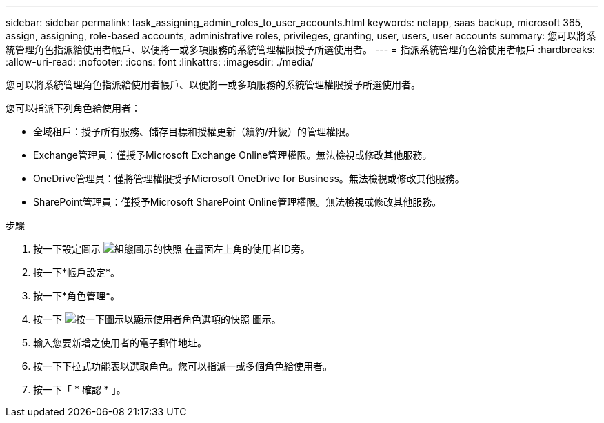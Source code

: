 ---
sidebar: sidebar 
permalink: task_assigning_admin_roles_to_user_accounts.html 
keywords: netapp, saas backup, microsoft 365, assign, assigning, role-based accounts, administrative roles, privileges, granting, user, users, user accounts 
summary: 您可以將系統管理角色指派給使用者帳戶、以便將一或多項服務的系統管理權限授予所選使用者。 
---
= 指派系統管理角色給使用者帳戶
:hardbreaks:
:allow-uri-read: 
:nofooter: 
:icons: font
:linkattrs: 
:imagesdir: ./media/


[role="lead"]
您可以將系統管理角色指派給使用者帳戶、以便將一或多項服務的系統管理權限授予所選使用者。

您可以指派下列角色給使用者：

* 全域租戶：授予所有服務、儲存目標和授權更新（續約/升級）的管理權限。
* Exchange管理員：僅授予Microsoft Exchange Online管理權限。無法檢視或修改其他服務。
* OneDrive管理員：僅將管理權限授予Microsoft OneDrive for Business。無法檢視或修改其他服務。
* SharePoint管理員：僅授予Microsoft SharePoint Online管理權限。無法檢視或修改其他服務。


.步驟
. 按一下設定圖示 image:configure_icon.gif["組態圖示的快照"] 在畫面左上角的使用者ID旁。
. 按一下*帳戶設定*。
. 按一下*角色管理*。
. 按一下 image:bluecircle_icon.gif["按一下圖示以顯示使用者角色選項的快照"] 圖示。
. 輸入您要新增之使用者的電子郵件地址。
. 按一下下拉式功能表以選取角色。您可以指派一或多個角色給使用者。
. 按一下「 * 確認 * 」。

